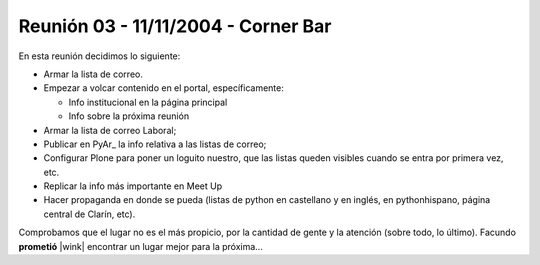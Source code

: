 
Reunión 03 - 11/11/2004 - Corner Bar
====================================

En esta reunión decidimos lo siguiente:

* Armar la lista de correo.

* Empezar a volcar contenido en el portal, específicamente:

  * Info institucional en la página principal

  * Info sobre la próxima reunión 

* Armar la lista de correo Laboral;

* Publicar en PyAr_ la info relativa a las listas de correo;

* Configurar Plone para poner un loguito nuestro, que las listas queden visibles cuando se entra por primera vez, etc.

* Replicar la info más importante en Meet Up 

* Hacer propaganda en donde se pueda (listas de python en castellano y en inglés, en pythonhispano, página central de Clarín, etc).

Comprobamos que el lugar no es el más propicio, por la cantidad de gente y la atención (sobre todo, lo último). Facundo **prometió** |wink| encontrar un lugar mejor para la próxima...

